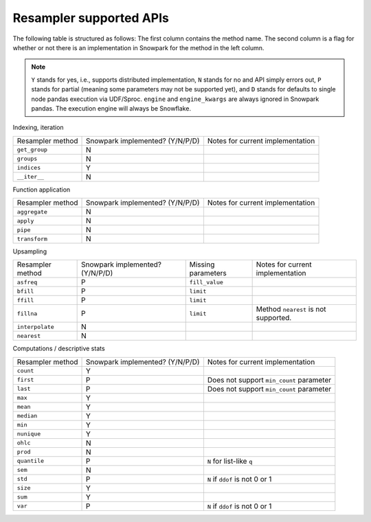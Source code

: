 Resampler supported APIs
========================

The following table is structured as follows: The first column contains the method name.
The second column is a flag for whether or not there is an implementation in Snowpark for
the method in the left column.

.. note::
    ``Y`` stands for yes, i.e., supports distributed implementation, ``N`` stands for no and API simply errors out,
    ``P`` stands for partial (meaning some parameters may not be supported yet), and ``D`` stands for defaults to single
    node pandas execution via UDF/Sproc.
    ``engine`` and ``engine_kwargs`` are always ignored in Snowpark pandas. The execution engine will always be Snowflake.

Indexing, iteration

+-----------------------------+---------------------------------+----------------------------------------------------+
| Resampler method            | Snowpark implemented? (Y/N/P/D) | Notes for current implementation                   |
+-----------------------------+---------------------------------+----------------------------------------------------+
| ``get_group``               | N                               |                                                    |
+-----------------------------+---------------------------------+----------------------------------------------------+
| ``groups``                  | N                               |                                                    |
+-----------------------------+---------------------------------+----------------------------------------------------+
| ``indices``                 | Y                               |                                                    |
+-----------------------------+---------------------------------+----------------------------------------------------+
| ``__iter__``                | N                               |                                                    |
+-----------------------------+---------------------------------+----------------------------------------------------+

Function application

+-----------------------------+---------------------------------+----------------------------------------------------+
| Resampler method            | Snowpark implemented? (Y/N/P/D) | Notes for current implementation                   |
+-----------------------------+---------------------------------+----------------------------------------------------+
| ``aggregate``               | N                               |                                                    |
+-----------------------------+---------------------------------+----------------------------------------------------+
| ``apply``                   | N                               |                                                    |
+-----------------------------+---------------------------------+----------------------------------------------------+
| ``pipe``                    | N                               |                                                    |
+-----------------------------+---------------------------------+----------------------------------------------------+
| ``transform``               | N                               |                                                    |
+-----------------------------+---------------------------------+----------------------------------------------------+

Upsampling

+-----------------------------+---------------------------------+----------------------------------+----------------------------------------------------+
| Resampler method            | Snowpark implemented? (Y/N/P/D) | Missing parameters               | Notes for current implementation                   |
+-----------------------------+---------------------------------+----------------------------------+----------------------------------------------------+
| ``asfreq``                  | P                               | ``fill_value``                   |                                                    |
+-----------------------------+---------------------------------+----------------------------------+----------------------------------------------------+
| ``bfill``                   | P                               | ``limit``                        |                                                    |
+-----------------------------+---------------------------------+----------------------------------+----------------------------------------------------+
| ``ffill``                   | P                               | ``limit``                        |                                                    |
+-----------------------------+---------------------------------+----------------------------------+----------------------------------------------------+
| ``fillna``                  | P                               | ``limit``                        | Method ``nearest`` is not supported.               |
+-----------------------------+---------------------------------+----------------------------------+----------------------------------------------------+
| ``interpolate``             | N                               |                                  |                                                    |
+-----------------------------+---------------------------------+----------------------------------+----------------------------------------------------+
| ``nearest``                 | N                               |                                  |                                                    |
+-----------------------------+---------------------------------+----------------------------------+----------------------------------------------------+

Computations / descriptive stats

+-----------------------------+---------------------------------+----------------------------------------------------+
| Resampler method            | Snowpark implemented? (Y/N/P/D) | Notes for current implementation                   |
+-----------------------------+---------------------------------+----------------------------------------------------+
| ``count``                   | Y                               |                                                    |
+-----------------------------+---------------------------------+----------------------------------------------------+
| ``first``                   | P                               | Does not support ``min_count`` parameter           |
+-----------------------------+---------------------------------+----------------------------------------------------+
| ``last``                    | P                               | Does not support ``min_count`` parameter           |
+-----------------------------+---------------------------------+----------------------------------------------------+
| ``max``                     | Y                               |                                                    |
+-----------------------------+---------------------------------+----------------------------------------------------+
| ``mean``                    | Y                               |                                                    |
+-----------------------------+---------------------------------+----------------------------------------------------+
| ``median``                  | Y                               |                                                    |
+-----------------------------+---------------------------------+----------------------------------------------------+
| ``min``                     | Y                               |                                                    |
+-----------------------------+---------------------------------+----------------------------------------------------+
| ``nunique``                 | Y                               |                                                    |
+-----------------------------+---------------------------------+----------------------------------------------------+
| ``ohlc``                    | N                               |                                                    |
+-----------------------------+---------------------------------+----------------------------------------------------+
| ``prod``                    | N                               |                                                    |
+-----------------------------+---------------------------------+----------------------------------------------------+
| ``quantile``                | P                               | ``N`` for list-like ``q``                          |
+-----------------------------+---------------------------------+----------------------------------------------------+
| ``sem``                     | N                               |                                                    |
+-----------------------------+---------------------------------+----------------------------------------------------+
| ``std``                     | P                               | ``N`` if ``ddof`` is not 0 or 1                    |
+-----------------------------+---------------------------------+----------------------------------------------------+
| ``size``                    | Y                               |                                                    |
+-----------------------------+---------------------------------+----------------------------------------------------+
| ``sum``                     | Y                               |                                                    |
+-----------------------------+---------------------------------+----------------------------------------------------+
| ``var``                     | P                               | ``N`` if ``ddof`` is not 0 or 1                    |
+-----------------------------+---------------------------------+----------------------------------------------------+

